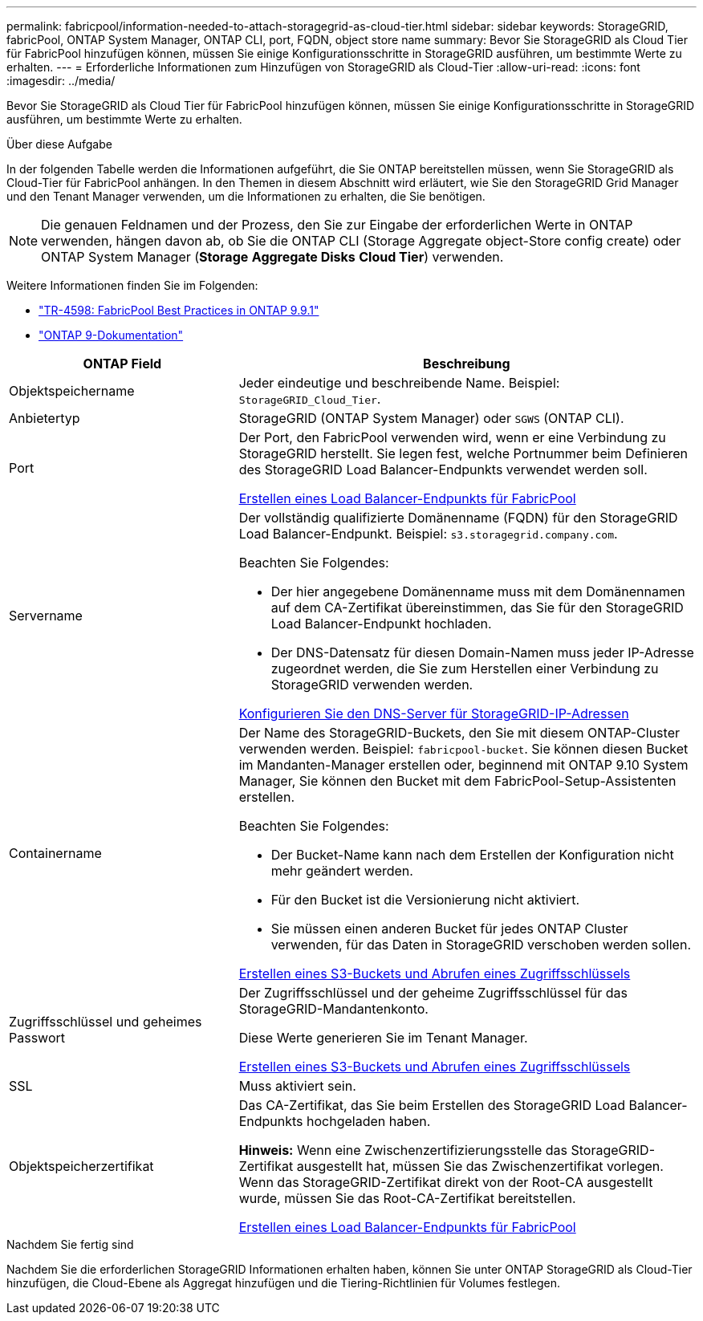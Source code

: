 ---
permalink: fabricpool/information-needed-to-attach-storagegrid-as-cloud-tier.html 
sidebar: sidebar 
keywords: StorageGRID, fabricPool, ONTAP System Manager, ONTAP CLI, port, FQDN, object store name 
summary: Bevor Sie StorageGRID als Cloud Tier für FabricPool hinzufügen können, müssen Sie einige Konfigurationsschritte in StorageGRID ausführen, um bestimmte Werte zu erhalten. 
---
= Erforderliche Informationen zum Hinzufügen von StorageGRID als Cloud-Tier
:allow-uri-read: 
:icons: font
:imagesdir: ../media/


[role="lead"]
Bevor Sie StorageGRID als Cloud Tier für FabricPool hinzufügen können, müssen Sie einige Konfigurationsschritte in StorageGRID ausführen, um bestimmte Werte zu erhalten.

.Über diese Aufgabe
In der folgenden Tabelle werden die Informationen aufgeführt, die Sie ONTAP bereitstellen müssen, wenn Sie StorageGRID als Cloud-Tier für FabricPool anhängen. In den Themen in diesem Abschnitt wird erläutert, wie Sie den StorageGRID Grid Manager und den Tenant Manager verwenden, um die Informationen zu erhalten, die Sie benötigen.


NOTE: Die genauen Feldnamen und der Prozess, den Sie zur Eingabe der erforderlichen Werte in ONTAP verwenden, hängen davon ab, ob Sie die ONTAP CLI (Storage Aggregate object-Store config create) oder ONTAP System Manager (*Storage* *Aggregate Disks* *Cloud Tier*) verwenden.

Weitere Informationen finden Sie im Folgenden:

* https://www.netapp.com/pdf.html?item=/media/17239-tr4598pdf.pdf["TR-4598: FabricPool Best Practices in ONTAP 9.9.1"^]
* https://docs.netapp.com/us-en/ontap/index.html["ONTAP 9-Dokumentation"^]


[cols="1a,2a"]
|===
| ONTAP Field | Beschreibung 


 a| 
Objektspeichername
 a| 
Jeder eindeutige und beschreibende Name. Beispiel: `StorageGRID_Cloud_Tier`.



 a| 
Anbietertyp
 a| 
StorageGRID (ONTAP System Manager) oder `SGWS` (ONTAP CLI).



 a| 
Port
 a| 
Der Port, den FabricPool verwenden wird, wenn er eine Verbindung zu StorageGRID herstellt. Sie legen fest, welche Portnummer beim Definieren des StorageGRID Load Balancer-Endpunkts verwendet werden soll.

xref:creating-load-balancer-endpoint-for-fabricpool.adoc[Erstellen eines Load Balancer-Endpunkts für FabricPool]



 a| 
Servername
 a| 
Der vollständig qualifizierte Domänenname (FQDN) für den StorageGRID Load Balancer-Endpunkt. Beispiel: `s3.storagegrid.company.com`.

Beachten Sie Folgendes:

* Der hier angegebene Domänenname muss mit dem Domänennamen auf dem CA-Zertifikat übereinstimmen, das Sie für den StorageGRID Load Balancer-Endpunkt hochladen.
* Der DNS-Datensatz für diesen Domain-Namen muss jeder IP-Adresse zugeordnet werden, die Sie zum Herstellen einer Verbindung zu StorageGRID verwenden werden.


xref:configuring-dns-for-storagegrid-ip-addresses.adoc[Konfigurieren Sie den DNS-Server für StorageGRID-IP-Adressen]



 a| 
Containername
 a| 
Der Name des StorageGRID-Buckets, den Sie mit diesem ONTAP-Cluster verwenden werden. Beispiel: `fabricpool-bucket`. Sie können diesen Bucket im Mandanten-Manager erstellen oder, beginnend mit ONTAP 9.10 System Manager, Sie können den Bucket mit dem FabricPool-Setup-Assistenten erstellen.

Beachten Sie Folgendes:

* Der Bucket-Name kann nach dem Erstellen der Konfiguration nicht mehr geändert werden.
* Für den Bucket ist die Versionierung nicht aktiviert.
* Sie müssen einen anderen Bucket für jedes ONTAP Cluster verwenden, für das Daten in StorageGRID verschoben werden sollen.


xref:creating-s3-bucket-and-access-key.adoc[Erstellen eines S3-Buckets und Abrufen eines Zugriffsschlüssels]



 a| 
Zugriffsschlüssel und geheimes Passwort
 a| 
Der Zugriffsschlüssel und der geheime Zugriffsschlüssel für das StorageGRID-Mandantenkonto.

Diese Werte generieren Sie im Tenant Manager.

xref:creating-s3-bucket-and-access-key.adoc[Erstellen eines S3-Buckets und Abrufen eines Zugriffsschlüssels]



 a| 
SSL
 a| 
Muss aktiviert sein.



 a| 
Objektspeicherzertifikat
 a| 
Das CA-Zertifikat, das Sie beim Erstellen des StorageGRID Load Balancer-Endpunkts hochgeladen haben.

*Hinweis:* Wenn eine Zwischenzertifizierungsstelle das StorageGRID-Zertifikat ausgestellt hat, müssen Sie das Zwischenzertifikat vorlegen. Wenn das StorageGRID-Zertifikat direkt von der Root-CA ausgestellt wurde, müssen Sie das Root-CA-Zertifikat bereitstellen.

xref:creating-load-balancer-endpoint-for-fabricpool.adoc[Erstellen eines Load Balancer-Endpunkts für FabricPool]

|===
.Nachdem Sie fertig sind
Nachdem Sie die erforderlichen StorageGRID Informationen erhalten haben, können Sie unter ONTAP StorageGRID als Cloud-Tier hinzufügen, die Cloud-Ebene als Aggregat hinzufügen und die Tiering-Richtlinien für Volumes festlegen.
